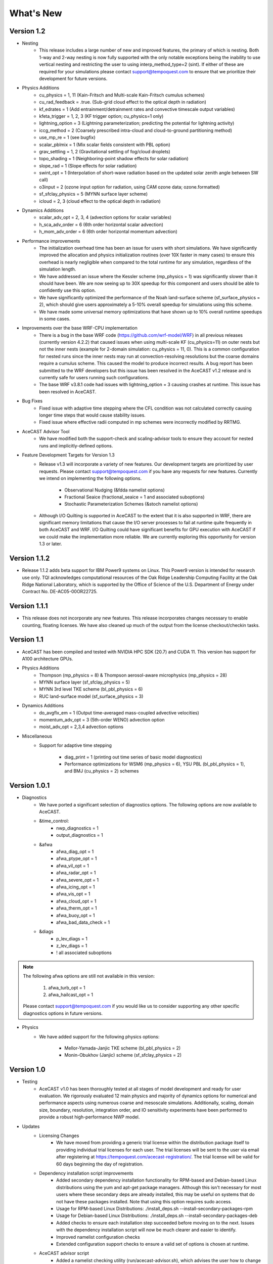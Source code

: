 .. _releaseslink:

What's New
==========

Version 1.2
-----------
* Nesting
	* This release includes a large number of new and improved features, the primary of which is nesting. Both 1-way and 2-way nesting
          is now fully supported with the only notable exceptions being the inability to use vertical nesting and restricting the user to
          using interp_method_type=2 (sint). If either of these are required for your simulations please contact support@tempoquest.com
          to ensure that we prioritize their development for future versions.


* Physics Additions
	* cu_physics = 1, 11 (Kain-Fritsch and Multi-scale Kain-Fritsch cumulus schemes)
	* cu_rad_feedback = .true. (Sub-grid cloud effect to the optical depth in radiation)
	* kf_edrates = 1 (Add entrainment/detrainment rates and convective timescale output variables)
	* kfeta_trigger = 1, 2, 3 (KF trigger option; cu_physics=1 only)
	* lightning_option = 3 (Lightning parameterization; predicting the potential for lightning activity)
	* iccg_method = 2 (Coarsely prescribed intra-cloud and cloud-to-ground partitioning method)
	* use_mp_re = 1 (see bugfix)
	* scalar_pblmix = 1 (Mix scalar fields consistent with PBL option)
	* grav_settling = 1, 2 (Gravitational settling of fog/cloud droplets)
	* topo_shading = 1 (Neighboring-point shadow effects for solar radiation)
	* slope_rad = 1 (Slope effects for solar radiation)
	* swint_opt = 1 (Interpolation of short-wave radiation based on the updated solar zenith angle between SW call)
	* o3input = 2 (ozone input option for radiation, using CAM ozone data; ozone.formatted)
	* sf_sfclay_physics = 5 (MYNN surface layer scheme)
	* icloud = 2, 3 (cloud effect to the optical depth in radiation)
    

* Dynamics Additions
	* scalar_adv_opt = 2, 3, 4 (advection options for scalar variables)
	* h_sca_adv_order = 6 (6th order horizontal scalar advection) 
	* h_mom_adv_order = 6 (6th order horizontal momentum advection) 


* Performance improvements
	* The initialization overhead time has been an issue for users with short simulations. We have significantly improved the
          allocation and physics initialization routines (over 10X faster in many cases) to ensure this overhead is nearly negligible 
          when compared to the total runtime for any simulation, regardless of the simulation length.

	* We have addressed an issue where the Kessler scheme (mp_physics = 1) was significantly slower than it should have been. We
          are now seeing up to 30X speedup for this component and users should be able to confidently use this option.

	* We have significantly optimized the performance of the Noah land-surface scheme (sf_surface_physics = 2), which should 
          give users approximately a 5-10% overall speedup for simulations using this scheme.

	* We have made some universal memory optimizations that have shown up to 10% overall runtime speedups in some cases.


* Improvements over the base WRF-CPU implementation
	* There is a bug in the base WRF code (https://github.com/wrf-model/WRF) in all previous releases (currently version 4.2.2) 
          that caused issues when using multi-scale KF (cu_physics=11) on outer nests but not the inner nests (example for 2-domain 
          simulation: cu_physics = 11, 0). This is a common configuration for nested runs since the inner nests may run at 
          convection-resolving resolutions but the coarse domains require a cumulus scheme. This caused the model to produce 
          incorrect results. A bug report has been submitted to the WRF developers but this issue has been resolved in the AceCAST 
          v1.2 release and is currently safe for users running such configurations.

	* The base WRF v3.8.1 code had issues with lightning_option = 3 causing crashes at runtime. This issue has been resolved
          in AceCAST.


* Bug Fixes
	* Fixed issue with adaptive time stepping where the CFL condition was not calculated correctly causing longer time steps
          that would cause stability issues.
	* Fixed issue where effective radii computed in mp schemes were incorrectly modified by RRTMG.


* AceCAST Advisor Tool
	* We have modified both the support-check and scaling-advisor tools to ensure they account for nested runs and 
          implicitly-defined options.


* Feature Development Targets for Version 1.3
	* Release v1.3 will incorporate a variety of new features. Our development targets are prioritized by user requests. Please 
          contact support@tempoquest.com if you have any requests for new features. Currently we intend on implementing the following 
          options.

		* Observational Nudging (&fdda namelist options)
		* Fractional Seaice (fractional_seaice = 1 and associated suboptions)
		* Stochastic Parameterization Schemes (&stoch namelist options)

	* Although I/O Quilting is supported in AceCAST to the extent that it is also supported in WRF, there are significant memory
          limitations that cause the I/O server processes to fail at runtime quite frequently in both AceCAST and WRF. I/O Quilting 
          could have significant benefits for GPU execution with AceCAST if we could make the implementation more reliable. We are
          currently exploring this opportunity for version 1.3 or later.


Version 1.1.2
-------------
* Release 1.1.2 adds beta support for IBM Power9 systems on Linux.
  This Power9 version is intended for research use only.
  TQI acknowledges computational resources of the Oak Ridge Leadership Computing Facility at the Oak Ridge National Laboratory, 
  which is supported by the Office of Science of the U.S. Department of Energy under Contract No. DE-AC05-00OR22725. 


Version 1.1.1
-------------
* This release does not incorporate any new features. This release incorporates changes necessary to enable counting, floating 
  licenses. We have also cleaned up much of the output from the license checkout/checkin tasks.

Version 1.1
-----------
* AceCAST has been compiled and tested with NVIDIA HPC SDK (20.7) and CUDA 11. This version has support for A100 architecture GPUs. 


* Physics Additions
	* Thompson (mp_physics = 8) & Thompson aerosol-aware microphysics (mp_physics = 28)
	* MYNN surface layer (sf_sfclay_physics = 5)
	* MYNN 3rd level TKE scheme (bl_pbl_physics = 6)
	* RUC land-surface model (sf_surface_physics = 3)

* Dynamics Additions
	* do_avgflx_em = 1 (Output time-averaged mass-coupled advective velocities)
	* momentum_adv_opt = 3 (5th-order WENO) advection option
	* moist_adv_opt = 2,3,4 advection options

* Miscellaneous
	* Support for adaptive time stepping 

		* diag_print = 1 (printing out time series of basic model diagnostics)
		* Performance optimizations for WSM6 (mp_physics = 6), YSU PBL (bl_pbl_physics = 1), and BMJ (cu_physics = 2) schemes

Version 1.0.1
-------------
* Diagnostics
	* We have ported a significant selection of diagnostics options. The following options are now available to AceCAST.
        
	* &time_control:
		* nwp_diagnostics = 1
		* output_diagnostics = 1
	* &afwa
		* afwa_diag_opt = 1
		* afwa_ptype_opt = 1
		* afwa_vil_opt = 1
		* afwa_radar_opt = 1
		* afwa_severe_opt = 1
		* afwa_icing_opt = 1
		* afwa_vis_opt = 1
		* afwa_cloud_opt = 1
		* afwa_therm_opt = 1
		* afwa_buoy_opt = 1
		* afwa_bad_data_check = 1

	* &diags
		* p_lev_diags = 1
		* z_lev_diags = 1
		* ! all associated suboptions

.. admonition:: Note

    The following afwa options are still not available in this version:

      #. afwa_turb_opt = 1
      #. afwa_hailcast_opt = 1

    Please contact support@tempoquest.com if you would like us to consider supporting any other specific diagnostics options in future versions.

* Physics
	* We have added support for the following physics options:

		* Mellor-Yamada-Janjic TKE scheme (bl_pbl_physics = 2)
		* Monin-Obukhov (Janjic) scheme (sf_sfclay_physics = 2)



Version 1.0
-----------
* Testing
	* AceCAST v1.0 has been thoroughly tested at all stages of model development and ready for user evaluation. We 
  	  rigorously evaluated 12 main physics and majority of dynamics options for numerical and performance aspects using 
  	  numerous coarse and mesoscale simulations.  Additionally, scaling, domain size, boundary, resolution, integration 
  	  order, and IO sensitivity experiments have been performed to provide a robust high-performance NWP model.


* Updates
	* Licensing Changes
		* We have moved from providing a generic trial license within the distribution package itself to providing 
     	  	  individual trial licenses for each user. The trial licenses will be sent to the user via email after registering 
          	  at https://tempoquest.com/acecast-registration/. The trial license will be valid for 60 days beginning the 
          	  day of registration.

    
	* Dependency installation script improvements
		* Added secondary dependency installation functionality for RPM-based and Debian-based Linux distributions using
                  the yum and apt-get package managers. Although this isn't necessary for most users where these secondary deps
          	  are already installed, this may be useful on systems that do not have these packages installed. Note that using
          	  this option requires sudo access.

        	* Usage for RPM-based Linux Distributions:      ./install_deps.sh --install-secondary-packages-rpm
        	* Usage for Debian-based Linux Distributions:   ./install_deps.sh --install-secondary-packages-deb

        	* Added checks to ensure each installation step succeeded before moving on to the next. Issues with the dependency
         	  installation script will now be much clearer and easier to identify.

		* Improved namelist configuration checks
    
		* Extended configuration support checks to ensure a valid set of options is chosen at runtime.


	* AceCAST advisor script
		* Added a namelist checking utility (run/acecast-advisor.sh), which advises the user how to change a namelist based
          	  on what options are supported by AceCAST as well as the number of GPUs one should use when running the given 
          	  namelist.


	* Performance Optimizations
		* Gravity Wave Drag (gwd_opt = 1) - Our initial implementation of the gwd option was rather slow due to a lack of 
          	  parallelism. This scheme has been reimplemented to exploit the available parallelism and is no longer a 
          	  significant performance bottleneck.

		* RRTMG Longwave Radiation (ra_lw_physics = 4) - The memory overhead of the RRTMG-LW scheme has been significantly
          	  reduced, which has reduced allocation times and improved computational performance as well.

		* MYNN PBL (bl_pbl_physics = 5) - The MYNN PBL scheme has been reworked to exploit more parallelism.

Version 1.0-beta
----------------

* Initial public release of AceCAST
    
* Supported Platforms
	* This release of AceCAST has a single generic distribution targeting x86-64 Linux systems. Support is not guaranteed 
  	  for any particular Linux distribution but this release has been tested successfully on a variety of distributions 
  	  when using the recommended installation methods (see README.ACECAST). This distribution has been built for NVIDIA 
  	  GPU compute capabilities 3.5, 6.0 and 7.0. We extensively tested the model on Intel (Haswell and Skylake) CPUs with 
  	  NVIDIA V100 GPUs on a CentOS Linux version 7 platform.

